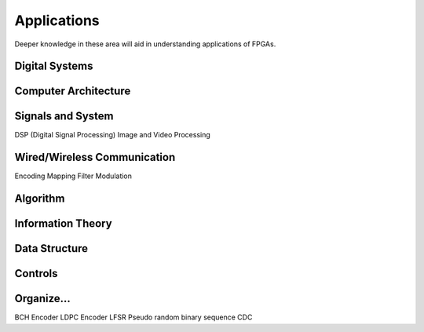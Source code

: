Applications
************************

Deeper knowledge in these area will aid in understanding applications of FPGAs.

Digital Systems
=======================

Computer Architecture
=======================

Signals and System
=======================
DSP (Digital Signal Processing)
Image and Video Processing

Wired/Wireless Communication
=======================
Encoding
Mapping
Filter
Modulation

Algorithm
=======================

Information Theory
=======================

Data Structure
=======================

Controls
=======================




Organize...
=======================
BCH Encoder
LDPC Encoder
LFSR
Pseudo random binary sequence
CDC